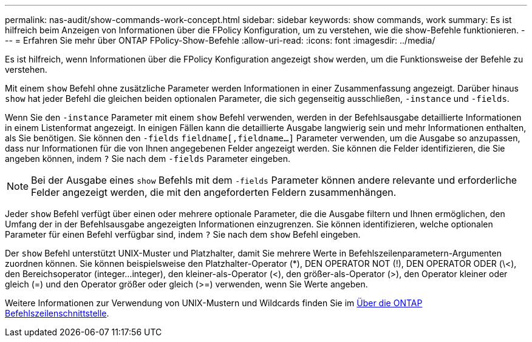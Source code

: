 ---
permalink: nas-audit/show-commands-work-concept.html 
sidebar: sidebar 
keywords: show commands, work 
summary: Es ist hilfreich beim Anzeigen von Informationen über die FPolicy Konfiguration, um zu verstehen, wie die show-Befehle funktionieren. 
---
= Erfahren Sie mehr über ONTAP FPolicy-Show-Befehle
:allow-uri-read: 
:icons: font
:imagesdir: ../media/


[role="lead"]
Es ist hilfreich, wenn Informationen über die FPolicy Konfiguration angezeigt `show` werden, um die Funktionsweise der Befehle zu verstehen.

Mit einem `show` Befehl ohne zusätzliche Parameter werden Informationen in einer Zusammenfassung angezeigt. Darüber hinaus `show` hat jeder Befehl die gleichen beiden optionalen Parameter, die sich gegenseitig ausschließen, `-instance` und `-fields`.

Wenn Sie den `-instance` Parameter mit einem `show` Befehl verwenden, werden in der Befehlsausgabe detaillierte Informationen in einem Listenformat angezeigt. In einigen Fällen kann die detaillierte Ausgabe langwierig sein und mehr Informationen enthalten, als Sie benötigen. Sie können den `-fields` `fieldname[,fieldname...]` Parameter verwenden, um die Ausgabe so anzupassen, dass nur Informationen für die von Ihnen angegebenen Felder angezeigt werden. Sie können die Felder identifizieren, die Sie angeben können, indem `?` Sie nach dem `-fields` Parameter eingeben.

[NOTE]
====
Bei der Ausgabe eines `show` Befehls mit dem `-fields` Parameter können andere relevante und erforderliche Felder angezeigt werden, die mit den angeforderten Feldern zusammenhängen.

====
Jeder `show` Befehl verfügt über einen oder mehrere optionale Parameter, die die Ausgabe filtern und Ihnen ermöglichen, den Umfang der in der Befehlsausgabe angezeigten Informationen einzugrenzen. Sie können identifizieren, welche optionalen Parameter für einen Befehl verfügbar sind, indem `?` Sie nach dem `show` Befehl eingeben.

Der `show` Befehl unterstützt UNIX-Muster und Platzhalter, damit Sie mehrere Werte in Befehlszeilenparametern-Argumenten zuordnen können. Sie können beispielsweise den Platzhalter-Operator (*), DEN OPERATOR NOT (!), DEN OPERATOR ODER (\<), den Bereichsoperator (integer...integer), den kleiner-als-Operator (<), den größer-als-Operator (>), den Operator kleiner oder gleich (=) und den Operator größer oder gleich (>=) verwenden, wenn Sie Werte angeben.

Weitere Informationen zur Verwendung von UNIX-Mustern und Wildcards finden Sie im xref:../system-admin/command-line-interface-concept.html[Über die ONTAP Befehlszeilenschnittstelle].
